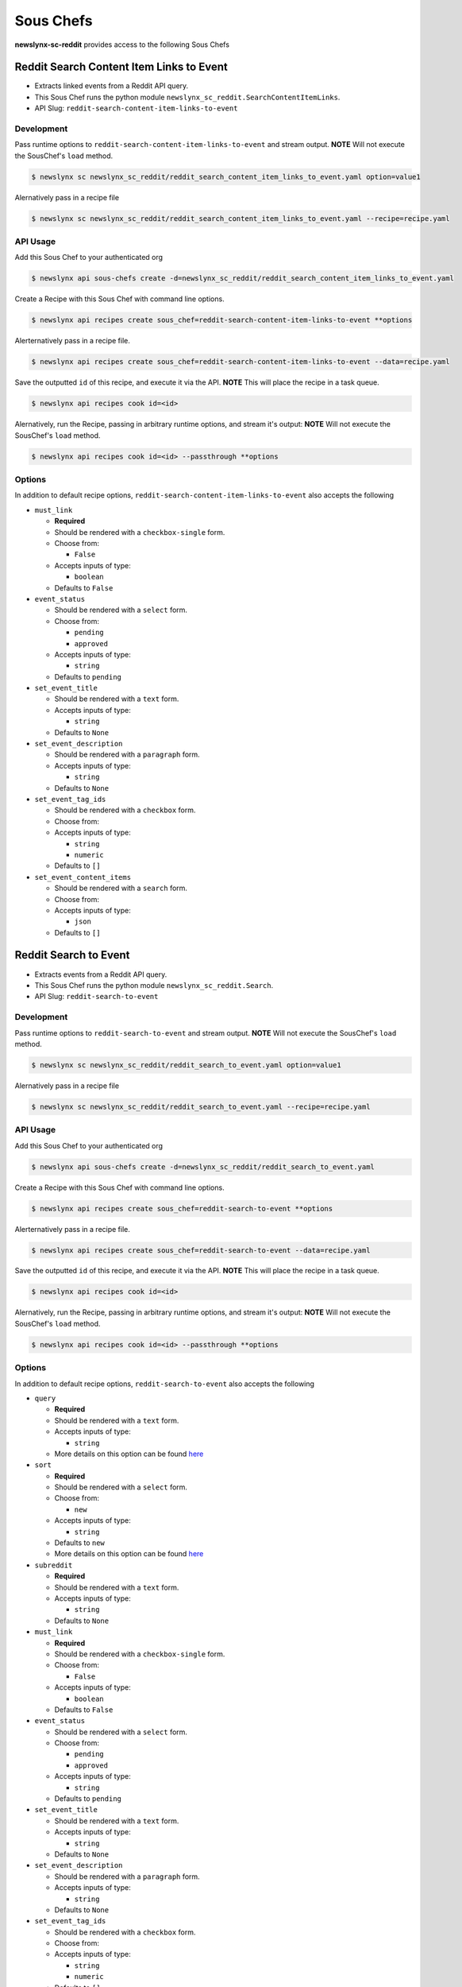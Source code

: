 
Sous Chefs
-------------
**newslynx-sc-reddit** provides access to the following Sous Chefs

Reddit Search Content Item Links to Event
~~~~~~~~~~~~~~~~~~~~~~~~~~~~~~~~~~~~~~~~~

-  Extracts linked events from a Reddit API query.
-  This Sous Chef runs the python module
   ``newslynx_sc_reddit.SearchContentItemLinks``.
-  API Slug: ``reddit-search-content-item-links-to-event``

Development
^^^^^^^^^^^

Pass runtime options to ``reddit-search-content-item-links-to-event``
and stream output. **NOTE** Will not execute the SousChef's ``load``
method.

.. code:: bash

    $ newslynx sc newslynx_sc_reddit/reddit_search_content_item_links_to_event.yaml option=value1

Alernatively pass in a recipe file

.. code:: bash

    $ newslynx sc newslynx_sc_reddit/reddit_search_content_item_links_to_event.yaml --recipe=recipe.yaml

API Usage
^^^^^^^^^

Add this Sous Chef to your authenticated org

.. code:: bash

    $ newslynx api sous-chefs create -d=newslynx_sc_reddit/reddit_search_content_item_links_to_event.yaml

Create a Recipe with this Sous Chef with command line options.

.. code:: bash

    $ newslynx api recipes create sous_chef=reddit-search-content-item-links-to-event **options

Alerternatively pass in a recipe file.

.. code:: bash

    $ newslynx api recipes create sous_chef=reddit-search-content-item-links-to-event --data=recipe.yaml

Save the outputted ``id`` of this recipe, and execute it via the API.
**NOTE** This will place the recipe in a task queue.

.. code:: bash

    $ newslynx api recipes cook id=<id>

Alernatively, run the Recipe, passing in arbitrary runtime options, and
stream it's output: **NOTE** Will not execute the SousChef's ``load``
method.

.. code:: bash

    $ newslynx api recipes cook id=<id> --passthrough **options

Options
^^^^^^^

In addition to default recipe options,
``reddit-search-content-item-links-to-event`` also accepts the following

-  ``must_link``

   -  **Required**
   -  Should be rendered with a ``checkbox-single`` form.
   -  Choose from:

      -  ``False``

   -  Accepts inputs of type:

      -  ``boolean``

   -  Defaults to ``False``

-  ``event_status``

   -  Should be rendered with a ``select`` form.
   -  Choose from:

      -  ``pending``
      -  ``approved``

   -  Accepts inputs of type:

      -  ``string``

   -  Defaults to ``pending``

-  ``set_event_title``

   -  Should be rendered with a ``text`` form.
   -  Accepts inputs of type:

      -  ``string``

   -  Defaults to ``None``

-  ``set_event_description``

   -  Should be rendered with a ``paragraph`` form.
   -  Accepts inputs of type:

      -  ``string``

   -  Defaults to ``None``

-  ``set_event_tag_ids``

   -  Should be rendered with a ``checkbox`` form.
   -  Choose from:

   -  Accepts inputs of type:

      -  ``string``
      -  ``numeric``

   -  Defaults to ``[]``

-  ``set_event_content_items``

   -  Should be rendered with a ``search`` form.
   -  Choose from:

   -  Accepts inputs of type:

      -  ``json``

   -  Defaults to ``[]``



Reddit Search to Event
~~~~~~~~~~~~~~~~~~~~~~

-  Extracts events from a Reddit API query.
-  This Sous Chef runs the python module ``newslynx_sc_reddit.Search``.
-  API Slug: ``reddit-search-to-event``

Development
^^^^^^^^^^^

Pass runtime options to ``reddit-search-to-event`` and stream output.
**NOTE** Will not execute the SousChef's ``load`` method.

.. code:: bash

    $ newslynx sc newslynx_sc_reddit/reddit_search_to_event.yaml option=value1

Alernatively pass in a recipe file

.. code:: bash

    $ newslynx sc newslynx_sc_reddit/reddit_search_to_event.yaml --recipe=recipe.yaml

API Usage
^^^^^^^^^

Add this Sous Chef to your authenticated org

.. code:: bash

    $ newslynx api sous-chefs create -d=newslynx_sc_reddit/reddit_search_to_event.yaml

Create a Recipe with this Sous Chef with command line options.

.. code:: bash

    $ newslynx api recipes create sous_chef=reddit-search-to-event **options

Alerternatively pass in a recipe file.

.. code:: bash

    $ newslynx api recipes create sous_chef=reddit-search-to-event --data=recipe.yaml

Save the outputted ``id`` of this recipe, and execute it via the API.
**NOTE** This will place the recipe in a task queue.

.. code:: bash

    $ newslynx api recipes cook id=<id>

Alernatively, run the Recipe, passing in arbitrary runtime options, and
stream it's output: **NOTE** Will not execute the SousChef's ``load``
method.

.. code:: bash

    $ newslynx api recipes cook id=<id> --passthrough **options

Options
^^^^^^^

In addition to default recipe options, ``reddit-search-to-event`` also
accepts the following

-  ``query``

   -  **Required**
   -  Should be rendered with a ``text`` form.
   -  Accepts inputs of type:

      -  ``string``

   -  More details on this option can be found
      `here <https://www.reddit.com/wiki/search>`__

-  ``sort``

   -  **Required**
   -  Should be rendered with a ``select`` form.
   -  Choose from:

      -  ``new``

   -  Accepts inputs of type:

      -  ``string``

   -  Defaults to ``new``

   -  More details on this option can be found
      `here <https://www.reddit.com/wiki/search>`__

-  ``subreddit``

   -  **Required**
   -  Should be rendered with a ``text`` form.
   -  Accepts inputs of type:

      -  ``string``

   -  Defaults to ``None``

-  ``must_link``

   -  **Required**
   -  Should be rendered with a ``checkbox-single`` form.
   -  Choose from:

      -  ``False``

   -  Accepts inputs of type:

      -  ``boolean``

   -  Defaults to ``False``

-  ``event_status``

   -  Should be rendered with a ``select`` form.
   -  Choose from:

      -  ``pending``
      -  ``approved``

   -  Accepts inputs of type:

      -  ``string``

   -  Defaults to ``pending``

-  ``set_event_title``

   -  Should be rendered with a ``text`` form.
   -  Accepts inputs of type:

      -  ``string``

   -  Defaults to ``None``

-  ``set_event_description``

   -  Should be rendered with a ``paragraph`` form.
   -  Accepts inputs of type:

      -  ``string``

   -  Defaults to ``None``

-  ``set_event_tag_ids``

   -  Should be rendered with a ``checkbox`` form.
   -  Choose from:

   -  Accepts inputs of type:

      -  ``string``
      -  ``numeric``

   -  Defaults to ``[]``

-  ``set_event_content_items``

   -  Should be rendered with a ``search`` form.
   -  Choose from:

   -  Accepts inputs of type:

      -  ``json``

   -  Defaults to ``[]``



